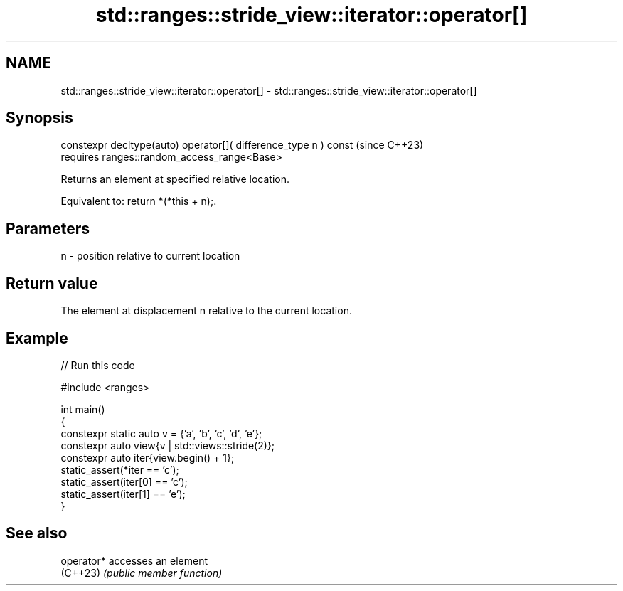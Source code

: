 .TH std::ranges::stride_view::iterator::operator[] 3 "2024.06.10" "http://cppreference.com" "C++ Standard Libary"
.SH NAME
std::ranges::stride_view::iterator::operator[] \- std::ranges::stride_view::iterator::operator[]

.SH Synopsis
   constexpr decltype(auto) operator[]( difference_type n ) const  (since C++23)
       requires ranges::random_access_range<Base>

   Returns an element at specified relative location.

   Equivalent to: return *(*this + n);.

.SH Parameters

   n - position relative to current location

.SH Return value

   The element at displacement n relative to the current location.

.SH Example


// Run this code

 #include <ranges>

 int main()
 {
     constexpr static auto v = {'a', 'b', 'c', 'd', 'e'};
     constexpr auto view{v | std::views::stride(2)};
     constexpr auto iter{view.begin() + 1};
     static_assert(*iter == 'c');
     static_assert(iter[0] == 'c');
     static_assert(iter[1] == 'e');
 }

.SH See also

   operator* accesses an element
   (C++23)   \fI(public member function)\fP
